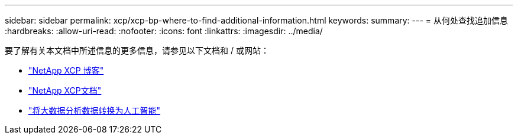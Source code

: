 ---
sidebar: sidebar 
permalink: xcp/xcp-bp-where-to-find-additional-information.html 
keywords:  
summary:  
---
= 从何处查找追加信息
:hardbreaks:
:allow-uri-read: 
:nofooter: 
:icons: font
:linkattrs: 
:imagesdir: ../media/


[role="lead"]
要了解有关本文档中所述信息的更多信息，请参见以下文档和 / 或网站：

* link:https://blog.netapp.com/tag/netapp-xcp/["NetApp XCP 博客"]
* link:https://docs.netapp.com/us-en/xcp/["NetApp XCP文档"]
* link:https://docs.netapp.com/us-en/netapp-solutions/data-analytics/bda-ai-introduction.html["将大数据分析数据转换为人工智能"]

